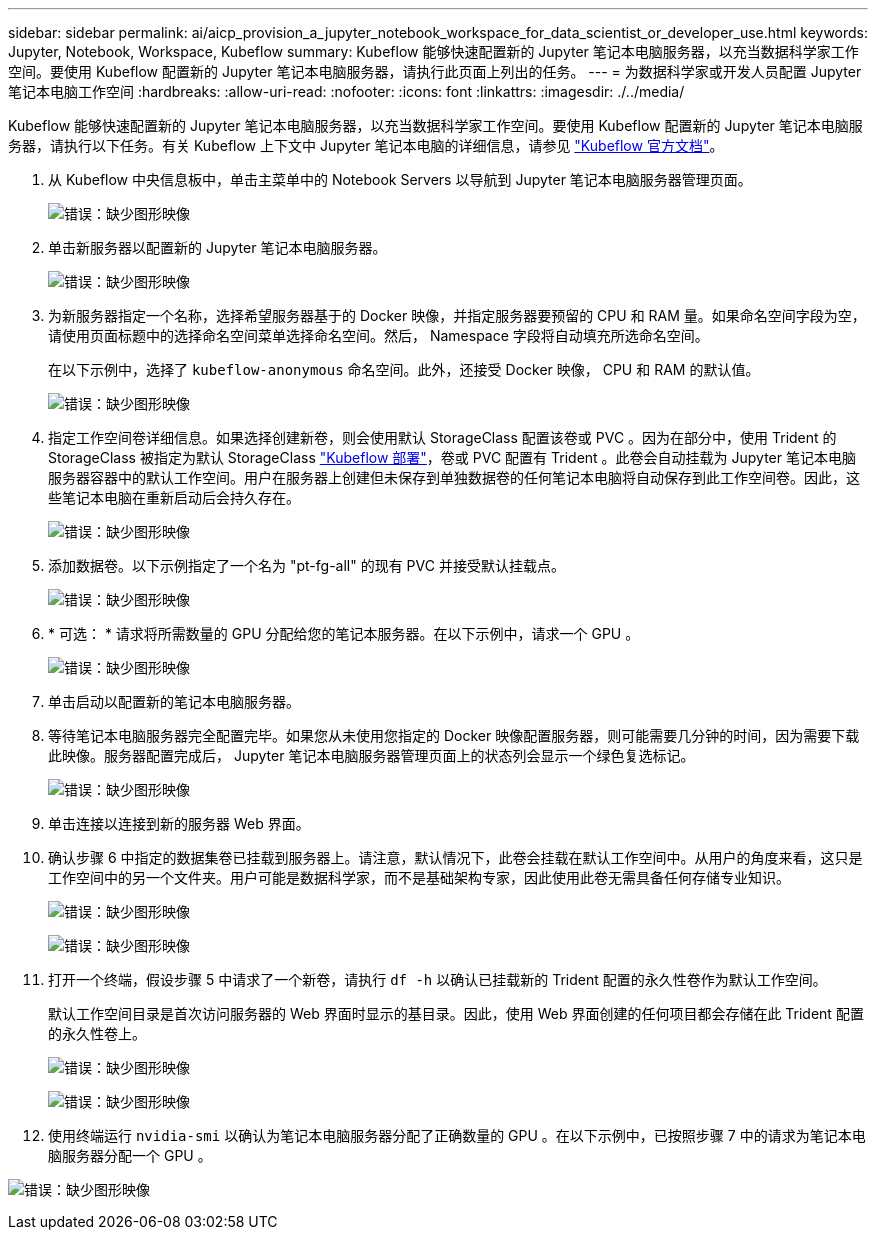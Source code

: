 ---
sidebar: sidebar 
permalink: ai/aicp_provision_a_jupyter_notebook_workspace_for_data_scientist_or_developer_use.html 
keywords: Jupyter, Notebook, Workspace, Kubeflow 
summary: Kubeflow 能够快速配置新的 Jupyter 笔记本电脑服务器，以充当数据科学家工作空间。要使用 Kubeflow 配置新的 Jupyter 笔记本电脑服务器，请执行此页面上列出的任务。 
---
= 为数据科学家或开发人员配置 Jupyter 笔记本电脑工作空间
:hardbreaks:
:allow-uri-read: 
:nofooter: 
:icons: font
:linkattrs: 
:imagesdir: ./../media/


[role="lead"]
Kubeflow 能够快速配置新的 Jupyter 笔记本电脑服务器，以充当数据科学家工作空间。要使用 Kubeflow 配置新的 Jupyter 笔记本电脑服务器，请执行以下任务。有关 Kubeflow 上下文中 Jupyter 笔记本电脑的详细信息，请参见 https://www.kubeflow.org/docs/components/notebooks/["Kubeflow 官方文档"^]。

. 从 Kubeflow 中央信息板中，单击主菜单中的 Notebook Servers 以导航到 Jupyter 笔记本电脑服务器管理页面。
+
image:aicp_image9.png["错误：缺少图形映像"]

. 单击新服务器以配置新的 Jupyter 笔记本电脑服务器。
+
image:aicp_image10.png["错误：缺少图形映像"]

. 为新服务器指定一个名称，选择希望服务器基于的 Docker 映像，并指定服务器要预留的 CPU 和 RAM 量。如果命名空间字段为空，请使用页面标题中的选择命名空间菜单选择命名空间。然后， Namespace 字段将自动填充所选命名空间。
+
在以下示例中，选择了 `kubeflow-anonymous` 命名空间。此外，还接受 Docker 映像， CPU 和 RAM 的默认值。

+
image:aicp_image11.png["错误：缺少图形映像"]

. 指定工作空间卷详细信息。如果选择创建新卷，则会使用默认 StorageClass 配置该卷或 PVC 。因为在部分中，使用 Trident 的 StorageClass 被指定为默认 StorageClass link:aicp_kubeflow_deployment_overview.html["Kubeflow 部署"]，卷或 PVC 配置有 Trident 。此卷会自动挂载为 Jupyter 笔记本电脑服务器容器中的默认工作空间。用户在服务器上创建但未保存到单独数据卷的任何笔记本电脑将自动保存到此工作空间卷。因此，这些笔记本电脑在重新启动后会持久存在。
+
image:aicp_image12.png["错误：缺少图形映像"]

. 添加数据卷。以下示例指定了一个名为 "pt-fg-all" 的现有 PVC 并接受默认挂载点。
+
image:aicp_image13.png["错误：缺少图形映像"]

. * 可选： * 请求将所需数量的 GPU 分配给您的笔记本服务器。在以下示例中，请求一个 GPU 。
+
image:aicp_image14.png["错误：缺少图形映像"]

. 单击启动以配置新的笔记本电脑服务器。
. 等待笔记本电脑服务器完全配置完毕。如果您从未使用您指定的 Docker 映像配置服务器，则可能需要几分钟的时间，因为需要下载此映像。服务器配置完成后， Jupyter 笔记本电脑服务器管理页面上的状态列会显示一个绿色复选标记。
+
image:aicp_image15.png["错误：缺少图形映像"]

. 单击连接以连接到新的服务器 Web 界面。
. 确认步骤 6 中指定的数据集卷已挂载到服务器上。请注意，默认情况下，此卷会挂载在默认工作空间中。从用户的角度来看，这只是工作空间中的另一个文件夹。用户可能是数据科学家，而不是基础架构专家，因此使用此卷无需具备任何存储专业知识。
+
image:aicp_image16.png["错误：缺少图形映像"]

+
image:aicp_image17.png["错误：缺少图形映像"]

. 打开一个终端，假设步骤 5 中请求了一个新卷，请执行 `df -h` 以确认已挂载新的 Trident 配置的永久性卷作为默认工作空间。
+
默认工作空间目录是首次访问服务器的 Web 界面时显示的基目录。因此，使用 Web 界面创建的任何项目都会存储在此 Trident 配置的永久性卷上。

+
image:aicp_image18.png["错误：缺少图形映像"]

+
image:aicp_image19.png["错误：缺少图形映像"]

. 使用终端运行 `nvidia-smi` 以确认为笔记本电脑服务器分配了正确数量的 GPU 。在以下示例中，已按照步骤 7 中的请求为笔记本电脑服务器分配一个 GPU 。


image:aicp_image20.png["错误：缺少图形映像"]
